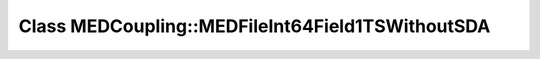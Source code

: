 Class MEDCoupling::MEDFileInt64Field1TSWithoutSDA
=================================================

.. doxygenclass:: MEDCoupling::MEDFileInt64Field1TSWithoutSDA
